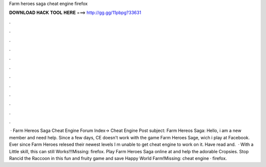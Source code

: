 Farm heroes saga cheat engine firefox

𝐃𝐎𝐖𝐍𝐋𝐎𝐀𝐃 𝐇𝐀𝐂𝐊 𝐓𝐎𝐎𝐋 𝐇𝐄𝐑𝐄 ===> http://gg.gg/11pbpg?33631

.

.

.

.

.

.

.

.

.

.

.

.

 · Farm Hereos Saga Cheat Engine Forum Index-> Cheat Engine Post subject: Farm Hereos Saga: Hello, i am a new member and need help. Since a few days, CE doesn't work with the game Farm Heroes Sage, wich i play at Facebook. Ever since Farm Heroes relesed their newest levels I m unable to get cheat engine to work on it. Have read and.  · With a Little skill, this can still Works!!!Missing: firefox. Play Farm Heroes Saga online at  and help the adorable Cropsies. Stop Rancid the Raccoon in this fun and fruity game and save Happy World Farm!Missing: cheat engine · firefox.